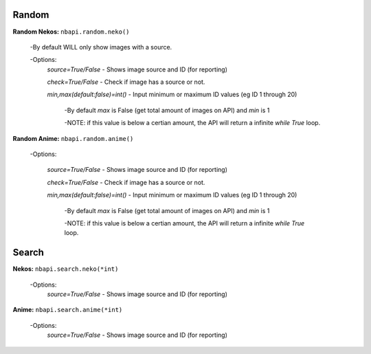 
**Random**
---------

**Random Nekos:**
``nbapi.random.neko()``

  -By default WILL only show images with a source.
  
  -Options:
    `source=True/False` - Shows image source and ID (for reporting)
    
    `check=True/False` - Check if image has a source or not.
    
    `min,max(default:false)=int()` - Input minimum or maximum ID values (eg ID 1 through 20) 
    
      -By default `max` is False (get total amount of images on API) and `min` is 1
      
      -NOTE: if this value is below a certian amount, the API will return a infinite `while True` loop. 
      

**Random Anime:**
``nbapi.random.anime()``

  -Options:
  
    `source=True/False` - Shows image source and ID (for reporting)
    
    `check=True/False` - Check if image has a source or not.
    
    `min,max(default:false)=int()` - Input minimum or maximum ID values (eg ID 1 through 20)
    
      -By default `max` is False (get total amount of images on API) and `min` is 1
      
      -NOTE: if this value is below a certian amount, the API will return a infinite `while True` loop. 






**Search**
--------
**Nekos:**
``nbapi.search.neko(*int)``
  -Options:
    `source=True/False` - Shows image source and ID (for reporting)

**Anime:**
``nbapi.search.anime(*int)``
  -Options:
    `source=True/False` - Shows image source and ID (for reporting)



